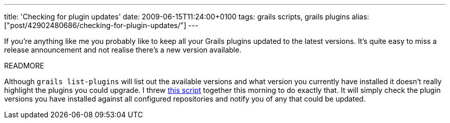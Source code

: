---
title: 'Checking for plugin updates'
date: 2009-06-15T11:24:00+0100
tags: grails scripts, grails plugins
alias: ["post/42902480686/checking-for-plugin-updates/"]
---

If you're anything like me you probably like to keep all your Grails plugins updated to the latest versions. It's quite easy to miss a release announcement and not realise there's a new version available.

READMORE

Although `grails list-plugins` will list out the available versions and what version you currently have installed it doesn't really highlight the plugins you could upgrade. I threw http://gist.github.com/130031[this script] together this morning to do exactly that. It will simply check the plugin versions you have installed against all configured repositories and notify you of any that could be updated.
